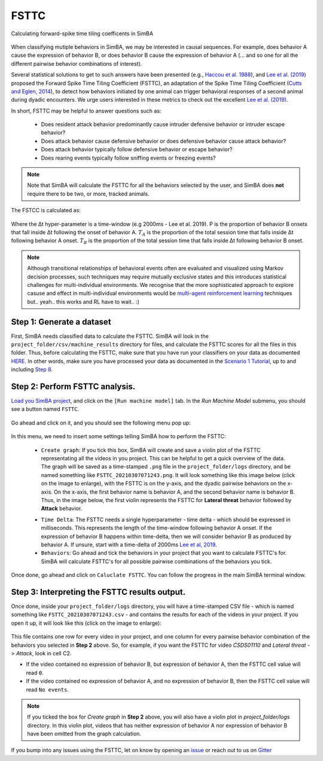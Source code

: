 =====
FSTTC
=====

Calculating forward-spike time tiling coefficents in SimBA


    .. image:: /images/FSTTC_1.png



When classifying mutiple behaviors in SimBA, we may be interested in causal sequences. For example, does behavior A cause the expression of behavior B, or does behavior B cause the expression of behavior A (... and so one for all the different pairwise behavior combinations of interest).

Several statistical solutions to get to such answers have been presented (e.g., `Haccou et al. 1988 <https://www.tandfonline.com/doi/abs/10.1080/00949658808811102>`_), and `Lee et al. (2019) <https://journals.plos.org/plosone/article?id=10.1371/journal.pone.0220596>`_ proposed the Forward Spike Time Tiling Coefficient (FSTTC), an adaptation of the Spike Time Tiling Coefficient (`Cutts and Eglen, 2014 <https://www.jneurosci.org/content/34/43/14288.short>`_), to detect how behaviors initiated by one animal can trigger behavioral responses of a second animal during dyadic encounters. We urge users interested in these metrics to check out the excellent `Lee et al. (2019) <https://journals.plos.org/plosone/article?id=10.1371/journal.pone.0220596>`_.

In short, FSTTC may be helpful to answer questions such as: 

    * Does resident attack behavior predominantly cause intruder defensive behavior or intruder escape behavior?

    * Does attack behavior cause defensive behavior or does defensive behavior cause attack behavior?

    * Does attack behavior typically follow defensive behavior or escape behavior?

    * Does rearing events typically follow sniffing events or freezing events?



.. note::
    Note that SimBA will calculate the FSTTC for all the behaviors selected by the user, and SimBA does **not** require there to be two, or more, tracked animals.

The FSTCC is calculated as:


    .. image:: /images/FSTTC_2.png


Where the Δt hyper-parameter is a time-window (e.g 2000ms - Lee et al. 2019). P is the proportion of behavior B onsets that fall inside Δt following the onset of behavior A. :math:`T_A` is the proportion of the total session time that falls inside Δt following behavior A onset. :math:`T_B`  is the proportion of the total session time that falls inside Δt following behavior B onset.

.. note::
    Although  transitional relationships of behavioral events often are evaluated and visualized using Markov decision processes, such techniques may require mutually exclusive states and this introduces statistical challenges for multi-individual environments. We recognise that the more sophisticated approach to explore casuse and effect in multi-individual environments would be `multi-agent reinforcement learning <https://medium.com/swlh/the-gist-multi-agent-reinforcement-learning-767b367b395f>`_ techniques but.. yeah.. this works and RL have to wait.. :)


Step 1: Generate a dataset
===========================

First, SimBA needs classified data to calculate the FSTTC. SimBA will look in the ``project_folder/csv/machine_results`` directory for files, and calculate the FSTTC scores for all the files in this folder. Thus, before calculating the FSTTC, make sure that you have run your classifiers on your data as documented `HERE <https://github.com/sgoldenlab/simba/blob/master/docs/tutorial.md#step-8-run-machine-model>`_. In other words, make sure you have processed your data as documented in the `Scenario 1 Tutorial <https://github.com/sgoldenlab/simba/blob/master/docs/Scenario1.md>`_, up to and including `Step 8 <https://github.com/sgoldenlab/simba/blob/master/docs/tutorial.md#step-8-run-machine-model>`_.


Step 2: Perform FSTTC analysis.
===============================

`Load you SimBA project <https://github.com/sgoldenlab/simba/blob/master/docs/tutorial.md#step-1-load-project-config>`_, and click on the ``[Run machine model]`` tab. In the *Run Machine Model* submenu, you should see a button named ``FSTTC``.


    .. image:: /images/FSTTC_11.png


Go ahead and click on it, and you should see the following menu pop up:


    .. image:: /images/FSTTC_12.png


In this menu, we need to insert some settings telling SimBA how to perform the FSTTC:

    * ``Create graph``: If you tick this box, SimBA will create and save a violin plot of the FSTTC representating all the videos in you project. This can be helpful to get a quick overview of the data. The graph will be saved as a time-stamped ``.png`` file in the ``project_folder/logs`` directory, and be named something like ``FSTTC_20210307071243.png``. It will look something like this image below (click on the image to enlarge), with the FSTTC is on the y-axis, and the dyadic pairwise behaviors on the x-axis. On the x-axis, the first behavior name is behavior A, and the second behavior name is behavior B. Thus, in the image below, the first violin represents the FSTTC for **Lateral threat** behavior followed by **Attack** behavior.


    .. image:: /images/FSTTC_violin.png


    * ``Time Delta``: The FSTTC needs a single hyperparameter - time delta - which should be expressed in milliseconds. This represents the length of the time-window following behavior A onset. If the expression of behavior B happens within time-delta, then we will consider behavior B as produced by behavior A. If unsure, start with a time-delta of 2000ms `Lee et al, 2019 <https://journals.plos.org/plosone/article?id=10.1371/journal.pone.0220596>`_.

    * ``Behaviors``: Go ahead and tick the behaviors in your project that you want to calculate FSTTC's for. SimBA will calculate FSTTC's for all possible pairwise combinations of the behaviors you tick.

Once done, go ahead and click on ``Caluclate FSTTC``. You can follow the progress in the main SimBA terminal window.

Step 3: Interpreting the FSTTC results output.
==============================================

Once done, inside your ``project_folder/logs`` directory, you will have a time-stamped CSV file - which is named something like ``FSTTC_20210307071243.csv`` - and contains the results for each of the videos in your project. If you open it up, it will look like this (click on the image to enlarge):

    .. image:: /images/FSTTC_13.png


This file contains one row for every video in your project, and one column for every pairwise behavior combination of the behaviors you selected in **Step 2** above. So, for example, if you want the FSTTC for video `CSDS01110` and `Lateral threat -> Attack`, look in cell C2. 

* If the video contained no expression of behavior B, but expression of behavior A, then the FSTTC cell value will read ``0``.

* If the video contained no expression of behavior A, and no expression of behavior B, then the FSTTC cell value will read ``No events``.

.. note::
    If you ticked the box for `Create graph` in **Step 2** above, you will also have a violin plot in `project_folder/logs` directory. In this violin plot, videos that has neither expression of behavior A nor expression of behavior B have been omitted from the graph calculation.

If you bump into any issues using the FSTTC, let on know by opening an `issue <https://github.com/sgoldenlab/simba/issues>`_ or reach out to us on `Gitter <https://gitter.im/SimBA-Resource/community>`_























